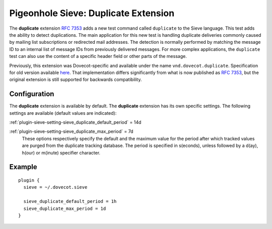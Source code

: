 .. _pigeonhole_extension_duplicate:

=====================================
Pigeonhole Sieve: Duplicate Extension
=====================================

The **duplicate** extension `RFC
7353 <http://tools.ietf.org/html/rfc7352>`_ adds a new test command
called ``duplicate`` to the Sieve language. This test adds the ability
to detect duplications. The main application for this new test is
handling duplicate deliveries commonly caused by mailing list
subscriptions or redirected mail addresses. The detection is normally
performed by matching the message ID to an internal list of message IDs
from previously delivered messages. For more complex applications, the
``duplicate`` test can also use the content of a specific header field
or other parts of the message.

Previously, this extension was Dovecot-specific and available under the
name ``vnd.dovecot.duplicate``. Specification for old version available
`here <http://hg.rename-it.nl/dovecot-2.1-pigeonhole/raw-file/tip/doc/rfc/spec-bosch-sieve-duplicate.txt>`_.
That implementation differs significantly from what is now published as
`RFC 7353 <http://tools.ietf.org/html/rfc7352>`_, but the original
extension is still supported for backwards compatibility.

Configuration
-------------

The **duplicate** extension is available by default. The **duplicate**
extension has its own specific settings. The following settings are
available (default values are indicated):

:ref:`plugin-sieve-setting-sieve_duplicate_default_period` = 14d

:ref:`plugin-sieve-setting-sieve_duplicate_max_period` = 7d
   These options respectively specify the default and the maximum value
   for the period after which tracked values are purged from the
   duplicate tracking database. The period is specified in s(econds),
   unless followed by a d(ay), h(our) or m(inute) specifier character.

Example
-------

::

   plugin {
     sieve = ~/.dovecot.sieve

     sieve_duplicate_default_period = 1h
     sieve_duplicate_max_period = 1d
   }
